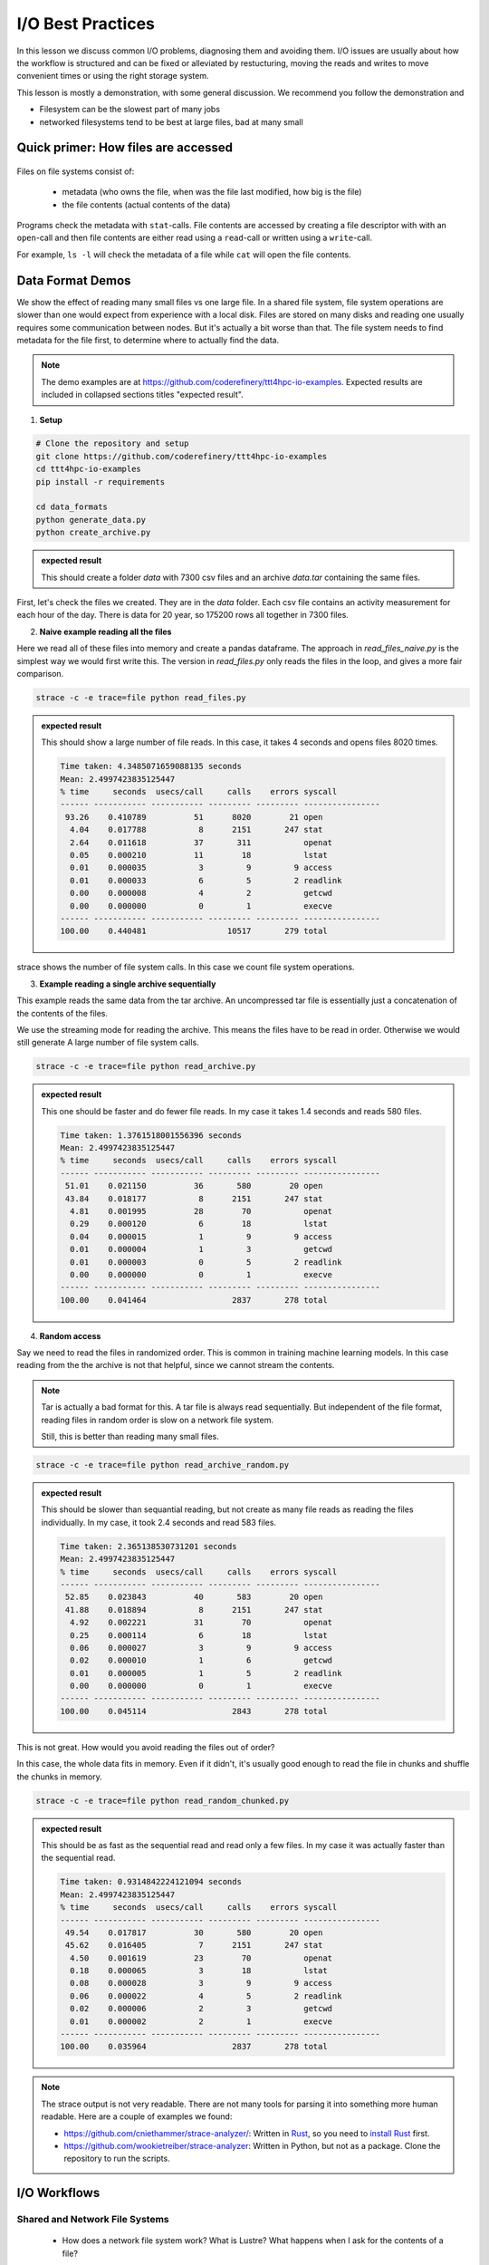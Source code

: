 I/O Best Practices
==================

.. objectives::

   * Reading files is a common bottleneck
   * One large file is usually faster than many small files
   * Local hard disks and ramdisks can be much faster


.. prerequisites::

   * No prerequisites for following the demo
   
   You can find the demo code and setup instructions at
   https://github.com/coderefinery/ttt4hpc-io-examples.

   If you wish to run the code, you will need Python and the
   packages listed in requirements.txt. You can install them with
   `pip install -r requirements.txt`.


In this lesson we discuss common I/O problems, diagnosing them and
avoiding them. I/O issues are usually about how the workflow is
structured and can be fixed or alleviated by restucturing, moving
the reads and writes to move convenient times or using the right
storage system.

This lesson is mostly a demonstration, with some general discussion.
We recommend you follow the demonstration and 

- Filesystem can be the slowest part of many jobs
- networked filesystems tend to be best at large files, bad at many small


Quick primer: How files are accessed
------------------------------------

.. figure:: img/file_explanation.svg

Files on file systems consist of:

  - metadata (who owns the file, when was the file last modified,
    how big is the file)
  - the file contents (actual contents of the data)

Programs check the metadata with ``stat``-calls. File contents are accessed
by creating a file descriptor with with an ``open``-call and then file
contents are either read using a ``read``-call or written using a
``write``-call.

For example, ``ls -l`` will check the metadata of a file while
``cat`` will open the file contents.

.. figure:: img/file_access.svg


Data Format Demos
-----------------

We show the effect of reading many small files vs one large file.
In a shared file system, file system operations are slower than
one would expect from experience with a local disk. Files are
stored on many disks and reading one usually requires some
communication between nodes. But it's actually a bit worse than
that. The file system needs to find metadata for the file first,
to determine where to actually find the data.

.. note::

   The demo examples are at 
   https://github.com/coderefinery/ttt4hpc-io-examples.
   Expected results are included in collapsed sections titles 
   "expected result".


1. **Setup**

.. code-block:: bash

   # Clone the repository and setup
   git clone https://github.com/coderefinery/ttt4hpc-io-examples
   cd ttt4hpc-io-examples
   pip install -r requirements

   cd data_formats
   python generate_data.py
   python create_archive.py

.. admonition:: expected result
   :class: dropdown

   This should create a folder `data` with 7300 csv files and an
   archive `data.tar` containing the same files.

First, let's check the files we created. They are in the `data` 
folder. Each csv file contains an activity measurement for each 
hour of the day. There is data for 20 year, so 175200 rows all 
together in 7300 files.


2. **Naive example reading all the files**

Here we read all of these files into memory and create a pandas
dataframe. The approach in `read_files_naive.py` is the simplest
way we would first write this. The version in `read_files.py` only
reads the files in the loop, and gives a more fair comparison.

.. code-block:: python

   strace -c -e trace=file python read_files.py


.. admonition:: expected result
   :class: dropdown

   This should show a large number of file reads. In this case, it
   takes 4 seconds and opens files 8020 times.

   .. code-block:: bash

      Time taken: 4.3485071659088135 seconds
      Mean: 2.4997423835125447
      % time     seconds  usecs/call     calls    errors syscall
      ------ ----------- ----------- --------- --------- ----------------
       93.26    0.410789          51      8020        21 open
        4.04    0.017788           8      2151       247 stat
        2.64    0.011618          37       311           openat
        0.05    0.000210          11        18           lstat
        0.01    0.000035           3         9         9 access
        0.01    0.000033           6         5         2 readlink
        0.00    0.000008           4         2           getcwd
        0.00    0.000000           0         1           execve
      ------ ----------- ----------- --------- --------- ----------------
      100.00    0.440481                 10517       279 total



strace shows the number of file system calls. In this case we count
file system operations.


3. **Example reading a single archive sequentially**

This example reads the same data from the tar archive. An
uncompressed tar file is essentially just a concatenation of the
contents of the files.

We use the streaming mode for reading the archive. This means the
files have to be read in order. Otherwise we would still generate A
large number of file system calls.

.. code-block:: python

   strace -c -e trace=file python read_archive.py


.. admonition:: expected result
   :class: dropdown

   This one should be faster and do fewer file reads. In my case it
   takes 1.4 seconds and reads 580 files.

   .. code-block:: bash

      Time taken: 1.3761518001556396 seconds
      Mean: 2.4997423835125447
      % time     seconds  usecs/call     calls    errors syscall
      ------ ----------- ----------- --------- --------- ----------------
       51.01    0.021150          36       580        20 open
       43.84    0.018177           8      2151       247 stat
        4.81    0.001995          28        70           openat
        0.29    0.000120           6        18           lstat
        0.04    0.000015           1         9         9 access
        0.01    0.000004           1         3           getcwd
        0.01    0.000003           0         5         2 readlink
        0.00    0.000000           0         1           execve
      ------ ----------- ----------- --------- --------- ----------------
      100.00    0.041464                  2837       278 total




4. **Random access**

Say we need to read the files in randomized order. This is common
in training machine learning models. In this case reading from the
the archive is not that helpful, since we cannot stream the
contents.

.. note::
   
   Tar is actually a bad format for this. A tar file is always
   read sequentially. But independent of the file format, reading
   files in random order is slow on a network file system.

   Still, this is better than reading many small files.


.. code-block:: python

   strace -c -e trace=file python read_archive_random.py

.. admonition:: expected result
   :class: dropdown

   This should be slower than sequantial reading, but not create
   as many file reads as reading the files individually. In my case,
   it took 2.4 seconds and read 583 files.

   .. code-block:: bash

      Time taken: 2.365138530731201 seconds
      Mean: 2.4997423835125447
      % time     seconds  usecs/call     calls    errors syscall
      ------ ----------- ----------- --------- --------- ----------------
       52.85    0.023843          40       583        20 open
       41.88    0.018894           8      2151       247 stat
        4.92    0.002221          31        70           openat
        0.25    0.000114           6        18           lstat
        0.06    0.000027           3         9         9 access
        0.02    0.000010           1         6           getcwd
        0.01    0.000005           1         5         2 readlink
        0.00    0.000000           0         1           execve
      ------ ----------- ----------- --------- --------- ----------------
      100.00    0.045114                  2843       278 total


This is not great. How would you avoid reading the files out of 
order?

In this case, the whole data fits in memory. Even if it didn't, 
it's usually good enough to read the file in chunks and shuffle the
chunks in memory.

.. code-block:: python

   strace -c -e trace=file python read_random_chunked.py

.. admonition:: expected result
   :class: dropdown

   This should be as fast as the sequential read and read only a few
   files. In my case it was actually faster than the sequential
   read.

   .. code-block:: bash

      Time taken: 0.9314842224121094 seconds
      Mean: 2.4997423835125447
      % time     seconds  usecs/call     calls    errors syscall
      ------ ----------- ----------- --------- --------- ----------------
       49.54    0.017817          30       580        20 open
       45.62    0.016405           7      2151       247 stat
        4.50    0.001619          23        70           openat
        0.18    0.000065           3        18           lstat
        0.08    0.000028           3         9         9 access
        0.06    0.000022           4         5         2 readlink
        0.02    0.000006           2         3           getcwd
        0.01    0.000002           2         1           execve
      ------ ----------- ----------- --------- --------- ----------------
      100.00    0.035964                  2837       278 total


.. note::

   The strace output is not very readable. There are not many tools for
   parsing it into something more human readable. Here are a couple of
   examples we found:

   - https://github.com/cniethammer/strace-analyzer/:
     Written in `Rust <https://www.rust-lang.org>`_, so you
     need to `install Rust <https://www.rust-lang.org/tools/install>`_ first.

   - https://github.com/wookietreiber/strace-analyzer:
     Written in Python, but not as a package. Clone the repository to run
     the scripts.


I/O Workflows
-------------

Shared and Network File Systems
*******************************

 - How does a network file system work? What is Lustre? What happens
   when I ask for the contents of a file?

File System is Slow
*******************

 - Even a normal file system is generally much slower than a RAM, 
   CPUs or GPUs. Computations have to wait for many cycles for each
   I/O operation.

 - Network file systems and shared file systems and have even more
   latency. Performance also depends on what other users are doing.

 - Bad I/O hampers interactive use. Waiting for a file to load can
   be frustrating.



Common Issues
*************

 - Order of operations: Reading a file many times because the
   function is called in a loop.

   This is often hidden by a function call, maybe even to a library. This can be about understanding what libraries do, and using them correctly.

 - Accumulation: The problem does not show up in a small test case or a single epoch (single pass through all the data). But in a long run, inefficiencies accumulate to a bigger issue.

   Essentially, 10% of a big number is still pretty big. Since file systems are a shared resource and usually not reserved for a job, it's possible to congest the whole system.

 - Carrying everything with you: You never delete any input data.

   Everything is kept in ram and takes space. The job might not need all the resources it seems to.

 - Wrong Format: Data format is chosen
   when the amount of data is small, or for inspection and plotting.
   The format is not optimal for the actual use case.

   A profiler can detect I/O patterns and this can be useful for identifying
   bottlenecks. However, this is mostly a workflow issue. Thinking through the
   workflow steps and testing them in isolation is often the best approach.


Local Disks and RAM Disks
-------------------------

Local Disks
***********

- Some systems have local disks on nodes. These are connected directly
   to the node and are much faster than network file systems.

- Check your system documentation for the local disk path.

- Local disks are usually not persistent. You need to copy data to
  to the local disk at the beginning of a job and copy results back
  at the end

.. code-block:: bash

   unzip -d /tmp/data data.zip
   
   python train_model.py --data /tmp/data
   
   cp -r /tmp/results results


- Try creating and reading a large file locally and on lustre

   .. code-block:: bash

      time dd if=/dev/zero of=largefile bs=1024M count=50

- Try reading the large file

   .. code-block:: bash

      time md5sum largefile


Ramdisk
*******

- /dev/shm/ in linux

- A file system directly in random access memory. This is very fast,
  but limited by the available memory

- Reserve enough memory when queueing the job




Machine Learning and Large data
-------------------------------

Training large machine learning models requires a lot of data.
Storing and accessing the data can easily become a bottleneck. It's
easy to starve the GPUs for data just because accessing the input
files on disk is too slow.

Different frameworks have their own formats, but they work in
similar ways. They allow storing large datasets in shards, each
containing several gigabytes of data. Sharding allows splitting the
data accross disks and reading with multiple threads. Data can also
be randomized within a batch or a shard.

Webdataset does this for PyTorch. It uses the POSIX tar format,
making it easy to handle on most HPC systems.


Demo in the webdataset folder.

1. Creating a dataset

.. code-block:: bash

   python create_dataset.py

2. Reading a sharded dataset

.. code-block:: bash

   python imagenet.py


Note that the data does not need to be downlaoded and stored
locally for webdataset. The library can also handle http addresses
directly, and has a protocol for general UNIX pipes.

.. code-block:: python

   wds.WebDataset("filename.tar")

is equivalent to

.. code-block:: python

   wds.WebDataset("pipe:cat filename.tar")

This makes webdataset very general and flexible. Unfortunately, 
though, the data needs to be stored in a tar file.



Summary
-------



See also
--------

* Link
* Link
